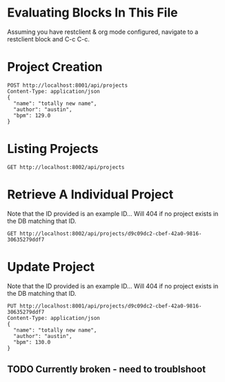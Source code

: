 * Evaluating Blocks In This File
Assuming you have restclient & org mode configured,
navigate to a restclient block and C-c C-c.

* Project Creation
#+BEGIN_SRC restclient
  POST http://localhost:8001/api/projects
  Content-Type: application/json
  {
    "name": "totally new name",
    "author": "austin",
    "bpm": 129.0
  }
#+END_SRC

* Listing Projects
#+BEGIN_SRC restclient
  GET http://localhost:8002/api/projects
#+END_SRC

* Retrieve A Individual Project
Note that the ID provided is an example ID... Will 404 if no
project exists in the DB matching that ID.
#+BEGIN_SRC restclient
  GET http://localhost:8002/api/projects/d9c09dc2-cbef-42a0-9816-30635279ddf7
#+END_SRC

* Update Project
Note that the ID provided is an example ID... Will 404 if no
project exists in the DB matching that ID.
#+BEGIN_SRC restclient
  PUT http://localhost:8001/api/projects/d9c09dc2-cbef-42a0-9816-30635279ddf7
  Content-Type: application/json
  {
    "name": "totally new name",
    "author": "austin",
    "bpm": 130.0
  }
#+END_SRC
** TODO Currently broken - need to troublshoot
